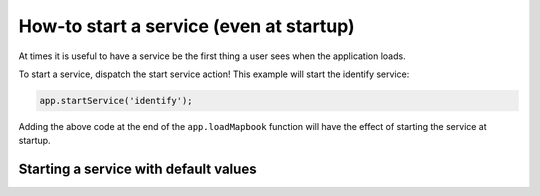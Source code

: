 How-to start a service (even at startup)
========================================

At times it is useful to have a service be the first thing a user sees
when the application loads.

To start a service, dispatch the start service action! This example will
start the identify service:

.. code:: javascript

    app.startService('identify');

Adding the above code at the end of the ``app.loadMapbook`` function
will have the effect of starting the service at startup.

Starting a service with default values
--------------------------------------
